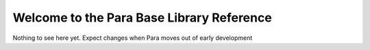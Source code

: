 ********************************************
Welcome to the Para Base Library Reference
********************************************


Nothing to see here yet. Expect changes when Para moves out of early development
